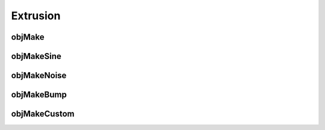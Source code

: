 

=========
Extrusion
=========

.. _objmake-extrusion:

objMake
=======


.. _objmakesine-extrusion:

objMakeSine
===========


.. _objmakenoise-extrusion:

objMakeNoise
============


.. _objmakebump-extrusion:

objMakeBump
===========



.. _objmakecustom-extrusion:

objMakeCustom
=============

